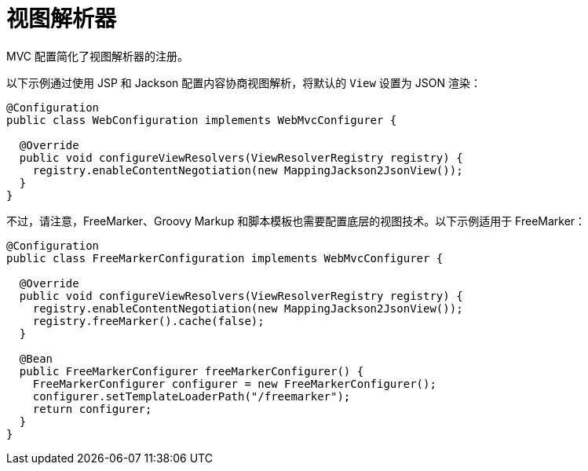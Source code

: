 [[mvc-config-view-resolvers]]
= 视图解析器

MVC 配置简化了视图解析器的注册。

以下示例通过使用 JSP 和 Jackson 配置内容协商视图解析，将默认的 `View` 设置为 JSON 渲染：

[source,java]
----
@Configuration
public class WebConfiguration implements WebMvcConfigurer {

  @Override
  public void configureViewResolvers(ViewResolverRegistry registry) {
    registry.enableContentNegotiation(new MappingJackson2JsonView());
  }
}
----

不过，请注意，FreeMarker、Groovy Markup 和脚本模板也需要配置底层的视图技术。以下示例适用于 FreeMarker：

[source,java]
----
@Configuration
public class FreeMarkerConfiguration implements WebMvcConfigurer {

  @Override
  public void configureViewResolvers(ViewResolverRegistry registry) {
    registry.enableContentNegotiation(new MappingJackson2JsonView());
    registry.freeMarker().cache(false);
  }

  @Bean
  public FreeMarkerConfigurer freeMarkerConfigurer() {
    FreeMarkerConfigurer configurer = new FreeMarkerConfigurer();
    configurer.setTemplateLoaderPath("/freemarker");
    return configurer;
  }
}
----
